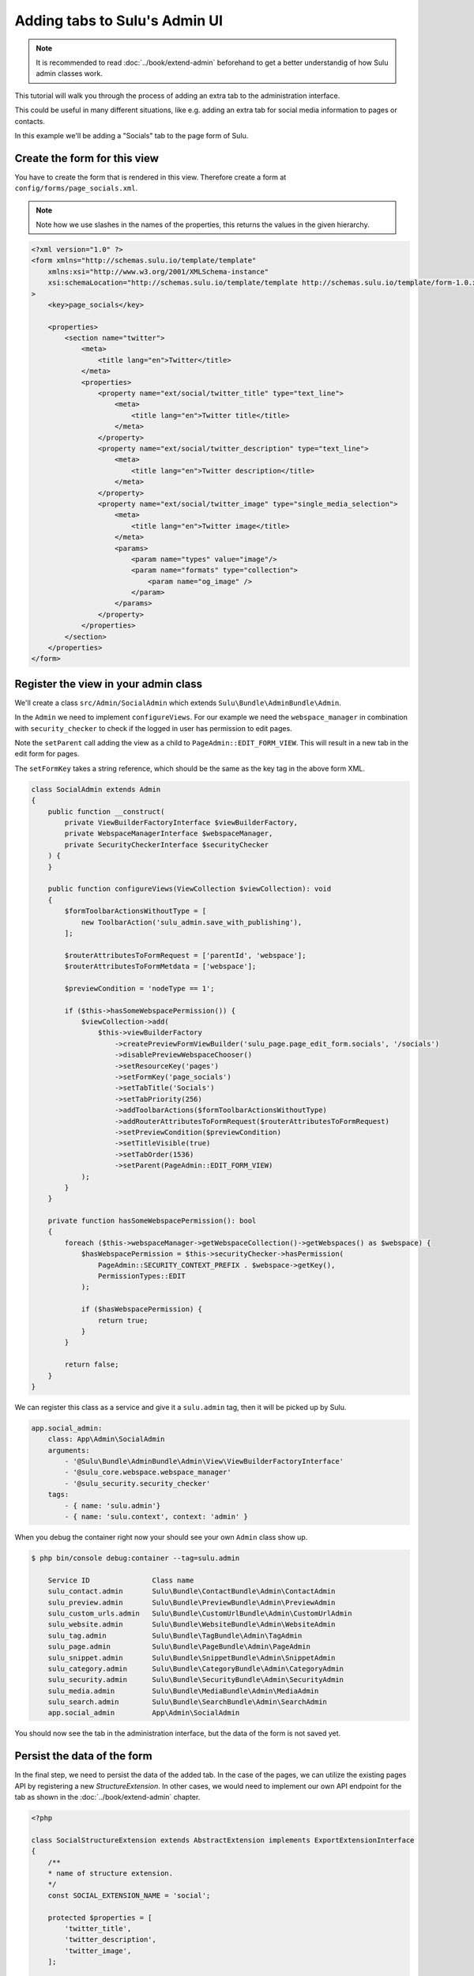 Adding tabs to Sulu's Admin UI
==============================

.. note::

    It is recommended to read :doc:`../book/extend-admin` beforehand to get a better understandig of how Sulu admin
    classes work.

This tutorial will walk you through the process of adding an extra tab to the administration interface.

This could be useful in many different situations, like e.g. adding an extra tab for social media information to pages
or contacts.

In this example we'll be adding a "Socials" tab to the page form of Sulu.

.. figure:: ../img/socials-tab.png

Create the form for this view
-----------------------------

You have to create the form that is rendered in this view. Therefore create a form at
``config/forms/page_socials.xml``.

.. note::

    Note how we use slashes in the names of the properties, this returns the values in the given hierarchy.

.. code-block:: xml

    <?xml version="1.0" ?>
    <form xmlns="http://schemas.sulu.io/template/template"
        xmlns:xsi="http://www.w3.org/2001/XMLSchema-instance"
        xsi:schemaLocation="http://schemas.sulu.io/template/template http://schemas.sulu.io/template/form-1.0.xsd"
    >
        <key>page_socials</key>

        <properties>
            <section name="twitter">
                <meta>
                    <title lang="en">Twitter</title>
                </meta>
                <properties>
                    <property name="ext/social/twitter_title" type="text_line">
                        <meta>
                            <title lang="en">Twitter title</title>
                        </meta>
                    </property>
                    <property name="ext/social/twitter_description" type="text_line">
                        <meta>
                            <title lang="en">Twitter description</title>
                        </meta>
                    </property>
                    <property name="ext/social/twitter_image" type="single_media_selection">
                        <meta>
                            <title lang="en">Twitter image</title>
                        </meta>
                        <params>
                            <param name="types" value="image"/>
                            <param name="formats" type="collection">
                                <param name="og_image" />
                            </param>
                        </params>
                    </property>
                </properties>
            </section>
        </properties>
    </form>

Register the view in your admin class
-------------------------------------

We'll create a class ``src/Admin/SocialAdmin`` which extends ``Sulu\Bundle\AdminBundle\Admin``.

In the ``Admin`` we need to implement ``configureViews``. For our example we need the ``webspace_manager`` in
combination with ``security_checker`` to check if the logged in user has permission to edit pages.

Note the ``setParent`` call adding the view as a child to ``PageAdmin::EDIT_FORM_VIEW``. This will result in a new tab
in the edit form for pages.

The ``setFormKey`` takes a string reference, which should be the same as the key tag in the above form XML.

.. code-block:: php

    class SocialAdmin extends Admin
    {
        public function __construct(
            private ViewBuilderFactoryInterface $viewBuilderFactory,
            private WebspaceManagerInterface $webspaceManager,
            private SecurityCheckerInterface $securityChecker
        ) {
        }

        public function configureViews(ViewCollection $viewCollection): void
        {
            $formToolbarActionsWithoutType = [
                new ToolbarAction('sulu_admin.save_with_publishing'),
            ];

            $routerAttributesToFormRequest = ['parentId', 'webspace'];
            $routerAttributesToFormMetdata = ['webspace'];

            $previewCondition = 'nodeType == 1';

            if ($this->hasSomeWebspacePermission()) {
                $viewCollection->add(
                    $this->viewBuilderFactory
                        ->createPreviewFormViewBuilder('sulu_page.page_edit_form.socials', '/socials')
                        ->disablePreviewWebspaceChooser()
                        ->setResourceKey('pages')
                        ->setFormKey('page_socials')
                        ->setTabTitle('Socials')
                        ->setTabPriority(256)
                        ->addToolbarActions($formToolbarActionsWithoutType)
                        ->addRouterAttributesToFormRequest($routerAttributesToFormRequest)
                        ->setPreviewCondition($previewCondition)
                        ->setTitleVisible(true)
                        ->setTabOrder(1536)
                        ->setParent(PageAdmin::EDIT_FORM_VIEW)
                );
            }
        }

        private function hasSomeWebspacePermission(): bool
        {
            foreach ($this->webspaceManager->getWebspaceCollection()->getWebspaces() as $webspace) {
                $hasWebspacePermission = $this->securityChecker->hasPermission(
                    PageAdmin::SECURITY_CONTEXT_PREFIX . $webspace->getKey(),
                    PermissionTypes::EDIT
                );

                if ($hasWebspacePermission) {
                    return true;
                }
            }

            return false;
        }
    }

We can register this class as a service and give it a ``sulu.admin`` tag, then it will be picked up by Sulu.

.. code-block:: yaml

    app.social_admin:
        class: App\Admin\SocialAdmin
        arguments:
            - '@Sulu\Bundle\AdminBundle\Admin\View\ViewBuilderFactoryInterface'
            - '@sulu_core.webspace.webspace_manager'
            - '@sulu_security.security_checker'
        tags:
            - { name: 'sulu.admin'}
            - { name: 'sulu.context', context: 'admin' }

When you debug the container right now your should see your own ``Admin`` class show up.

.. code-block:: bash

    $ php bin/console debug:container --tag=sulu.admin

        Service ID               Class name
        sulu_contact.admin       Sulu\Bundle\ContactBundle\Admin\ContactAdmin
        sulu_preview.admin       Sulu\Bundle\PreviewBundle\Admin\PreviewAdmin
        sulu_custom_urls.admin   Sulu\Bundle\CustomUrlBundle\Admin\CustomUrlAdmin
        sulu_website.admin       Sulu\Bundle\WebsiteBundle\Admin\WebsiteAdmin
        sulu_tag.admin           Sulu\Bundle\TagBundle\Admin\TagAdmin
        sulu_page.admin          Sulu\Bundle\PageBundle\Admin\PageAdmin
        sulu_snippet.admin       Sulu\Bundle\SnippetBundle\Admin\SnippetAdmin
        sulu_category.admin      Sulu\Bundle\CategoryBundle\Admin\CategoryAdmin
        sulu_security.admin      Sulu\Bundle\SecurityBundle\Admin\SecurityAdmin
        sulu_media.admin         Sulu\Bundle\MediaBundle\Admin\MediaAdmin
        sulu_search.admin        Sulu\Bundle\SearchBundle\Admin\SearchAdmin
        app.social_admin         App\Admin\SocialAdmin

You should now see the tab in the administration interface, but the data of the form is not saved yet.


Persist the data of the form
----------------------------

In the final step, we need to persist the data of the added tab. In the case of the pages, we can utilize the existing
pages API by registering a new `StructureExtension`. In other cases, we would need to implement our own API endpoint
for the tab as shown in the :doc:`../book/extend-admin` chapter.

.. code-block :: php

    <?php

    class SocialStructureExtension extends AbstractExtension implements ExportExtensionInterface
    {
        /**
        * name of structure extension.
        */
        const SOCIAL_EXTENSION_NAME = 'social';

        protected $properties = [
            'twitter_title',
            'twitter_description',
            'twitter_image',
        ];

        protected $name = self::SOCIAL_EXTENSION_NAME;

        protected $additionalPrefix = 'social';

        public function save(NodeInterface $node, $data, $webspaceKey, $languageCode)
        {
            $this->setLanguageCode($languageCode, 'i18n', null);

            $data = $this->encodeImages($data);

            $this->saveProperty($node, $data, 'twitter_title');
            $this->saveProperty($node, $data, 'twitter_description');
            $this->saveProperty($node, $data, 'twitter_image');
        }

        public function load(NodeInterface $node, $webspaceKey, $languageCode)
        {
            $twitterImageNode = $this->loadProperty($node, 'twitter_image');
            $twitterImage = null;
            if ($twitterImageNode) {
                $twitterImage = json_decode($twitterImageNode, true);
            }

            return [
                'twitter_title' => $this->loadProperty($node, 'twitter_title'),
                'twitter_description' => $this->loadProperty($node, 'twitter_description'),
                'twitter_image' => $twitterImage,
            ];
        }

        public function export($properties, $format = null)
        {
            $data = [];
            foreach ($properties as $key => $property) {
                $value = $property;
                if (\is_bool($value)) {
                    $value = (int) $value;
                }

                $data[$key] = [
                    'name' => $key,
                    'value' => $value,
                    'type' => '',
                ];
            }

            return $data;
        }

        public function import(NodeInterface $node, $data, $webspaceKey, $languageCode, $format)
        {
            $this->setLanguageCode($languageCode, 'i18n', null);

            $this->save($node, $data, $webspaceKey, $languageCode);
        }

        public function getImportPropertyNames()
        {
            return $this->properties;
        }

        private function encodeImages(array $data)
        {
            if ($data['twitter_image']) {
                $data['twitter_image'] = json_encode($data['twitter_image']);
            }

            return $data;
        }
    }

This class needs to be registered as a service with the tag ``sulu.structure.extension``.

.. code-block :: yaml

    app.social_structure_extension:
        class: App\Structure\SocialStructureExtension
        tags: { name: 'sulu.structure.extension' }
